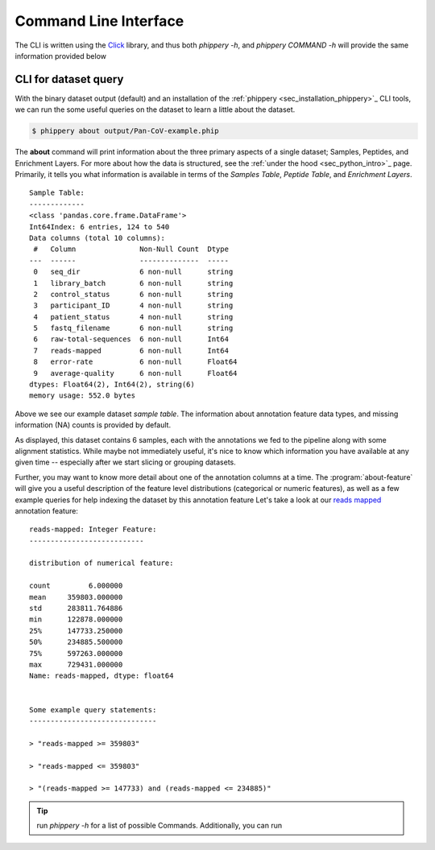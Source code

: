 .. _sec_cli_intro:

======================
Command Line Interface
======================

The CLI is written using the 
`Click <https://click.palletsprojects.com/en/8.0.x/>`_
library, and thus both `phippery -h`, and `phippery COMMAND -h` will provide
the same information provided below

.. _sec_cli_soup_nutz:

CLI for dataset query
+++++++++++++++++++++

With the binary dataset output (default)
and an installation of
the :ref:`phippery <sec_installation_phippery>`_ CLI tools,
we can run the some useful queries on the dataset to learn a little
about the dataset.

.. For all types of analysis outside of read alignment and visualization, 
  we recommend using the Command Line Interface (CLI) accessed using the 
  :program:`phippery` command.
  First, we'll take a look at the dataset using the 
  :program:`about` subcommand.

.. code-block::

  $ phippery about output/Pan-CoV-example.phip

The **about** command will print information about 
the three primary aspects of a single dataset; Samples, Peptides, and Enrichment
Layers. For more about how the data is structured, 
see the :ref:`under the hood <sec_python_intro>`_ page.
Primarily, it tells you what information is available in terms of the 
`Samples Table`,
`Peptide Table`,
and `Enrichment Layers`.

::

  Sample Table:
  -------------
  <class 'pandas.core.frame.DataFrame'>
  Int64Index: 6 entries, 124 to 540
  Data columns (total 10 columns):
   #   Column               Non-Null Count  Dtype
  ---  ------               --------------  -----
   0   seq_dir              6 non-null      string
   1   library_batch        6 non-null      string
   2   control_status       6 non-null      string
   3   participant_ID       4 non-null      string
   4   patient_status       4 non-null      string
   5   fastq_filename       6 non-null      string
   6   raw-total-sequences  6 non-null      Int64
   7   reads-mapped         6 non-null      Int64
   8   error-rate           6 non-null      Float64
   9   average-quality      6 non-null      Float64
  dtypes: Float64(2), Int64(2), string(6)
  memory usage: 552.0 bytes

Above we see our example dataset `sample table`. 
The information about
annotation feature data types, and missing information (NA) counts 
is provided by default.

As displayed, this dataset contains 6 samples, 
each with the annotations we fed to the pipeline
along with some alignment statistics.
While maybe not immediately useful, it's nice to know
which information you have available at any given time --
especially after we start slicing or grouping datasets. 

Further, you may want to know more detail about one of the annotation columns
at a time. The :program:`about-feature` will give you a useful description 
of the feature level distributions (categorical or numeric features), as well
as a few example queries for help indexing the dataset by this annotation feature
Let's take a look at our 
`reads mapped <http://www.htslib.org/doc/samtools-stats.html>`_ 
annotation feature:

::
  
  reads-mapped: Integer Feature:
  ---------------------------
  
  distribution of numerical feature:
  
  count         6.000000
  mean     359803.000000
  std      283811.764886
  min      122878.000000
  25%      147733.250000
  50%      234885.500000
  75%      597263.000000
  max      729431.000000
  Name: reads-mapped, dtype: float64
  
  
  Some example query statements:
  ------------------------------
  
  > "reads-mapped >= 359803"
  
  > "reads-mapped <= 359803"
  
  > "(reads-mapped >= 147733) and (reads-mapped <= 234885)"


.. Tip:: run `phippery -h` for a list of possible Commands. Additionally, you can run
    






.. click:: cli:cli
   :prog: phippery
   :nested: full

.. click:: cli:phipflowcli
   :prog: phipflow
   :nested: full
